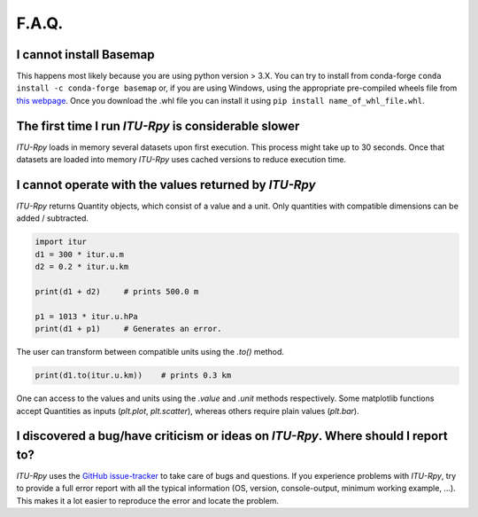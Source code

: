 F.A.Q.
======

I cannot install Basemap
^^^^^^^^^^^^^^^^^^^^^^^^

This happens most likely because you are using python  version > 3.X. You can try to install from conda-forge  ``conda install -c conda-forge basemap`` or, if you are using Windows, using the appropriate pre-compiled wheels file from `this webpage <https://www.lfd.uci.edu/~gohlke/pythonlibs/#basemap>`_. Once you download the .whl file you can install it using ``pip install name_of_whl_file.whl``.

The first time I run *ITU-Rpy* is considerable slower
^^^^^^^^^^^^^^^^^^^^^^^^^^^^^^^^^^^^^^^^^^^^^^^^^^^

*ITU-Rpy* loads in memory several datasets upon first execution. This process might take up to 30 seconds. Once that datasets are loaded into memory *ITU-Rpy* uses cached versions to reduce execution time.

I cannot operate with the values returned by *ITU-Rpy*
^^^^^^^^^^^^^^^^^^^^^^^^^^^^^^^^^^^^^^^^^^^^^^^^^^^^

*ITU-Rpy* returns Quantity objects, which consist of a value and a unit. Only quantities with compatible dimensions can be added / subtracted.

.. code-block:: python
	
	import itur
	d1 = 300 * itur.u.m
	d2 = 0.2 * itur.u.km
	
	print(d1 + d2)     # prints 500.0 m
	
	p1 = 1013 * itur.u.hPa
	print(d1 + p1)     # Generates an error.


The user can transform between compatible units using the `.to()` method.

.. code-block:: python
	
	print(d1.to(itur.u.km))    # prints 0.3 km
	

One can access to the values and units using the `.value` and `.unit` methods respectively. Some matplotlib functions accept Quantities as inputs (`plt.plot`, `plt.scatter`), whereas others require plain values (`plt.bar`).
 

I discovered a bug/have criticism or ideas on *ITU-Rpy*. Where should I report to?
^^^^^^^^^^^^^^^^^^^^^^^^^^^^^^^^^^^^^^^^^^^^^^^^^^^^^^^^^^^^^^^^^^^^^^^^^^^^^^^^^^

*ITU-Rpy* uses the `GitHub issue-tracker <https://github.com/iportillo/ITU-Rpy/issues>`_ to take care of bugs and questions. If you experience problems with *ITU-Rpy*, try to provide a full error report with all the typical information (OS, version, console-output, minimum working example, ...). This makes it a lot easier to reproduce the error and locate the problem.

